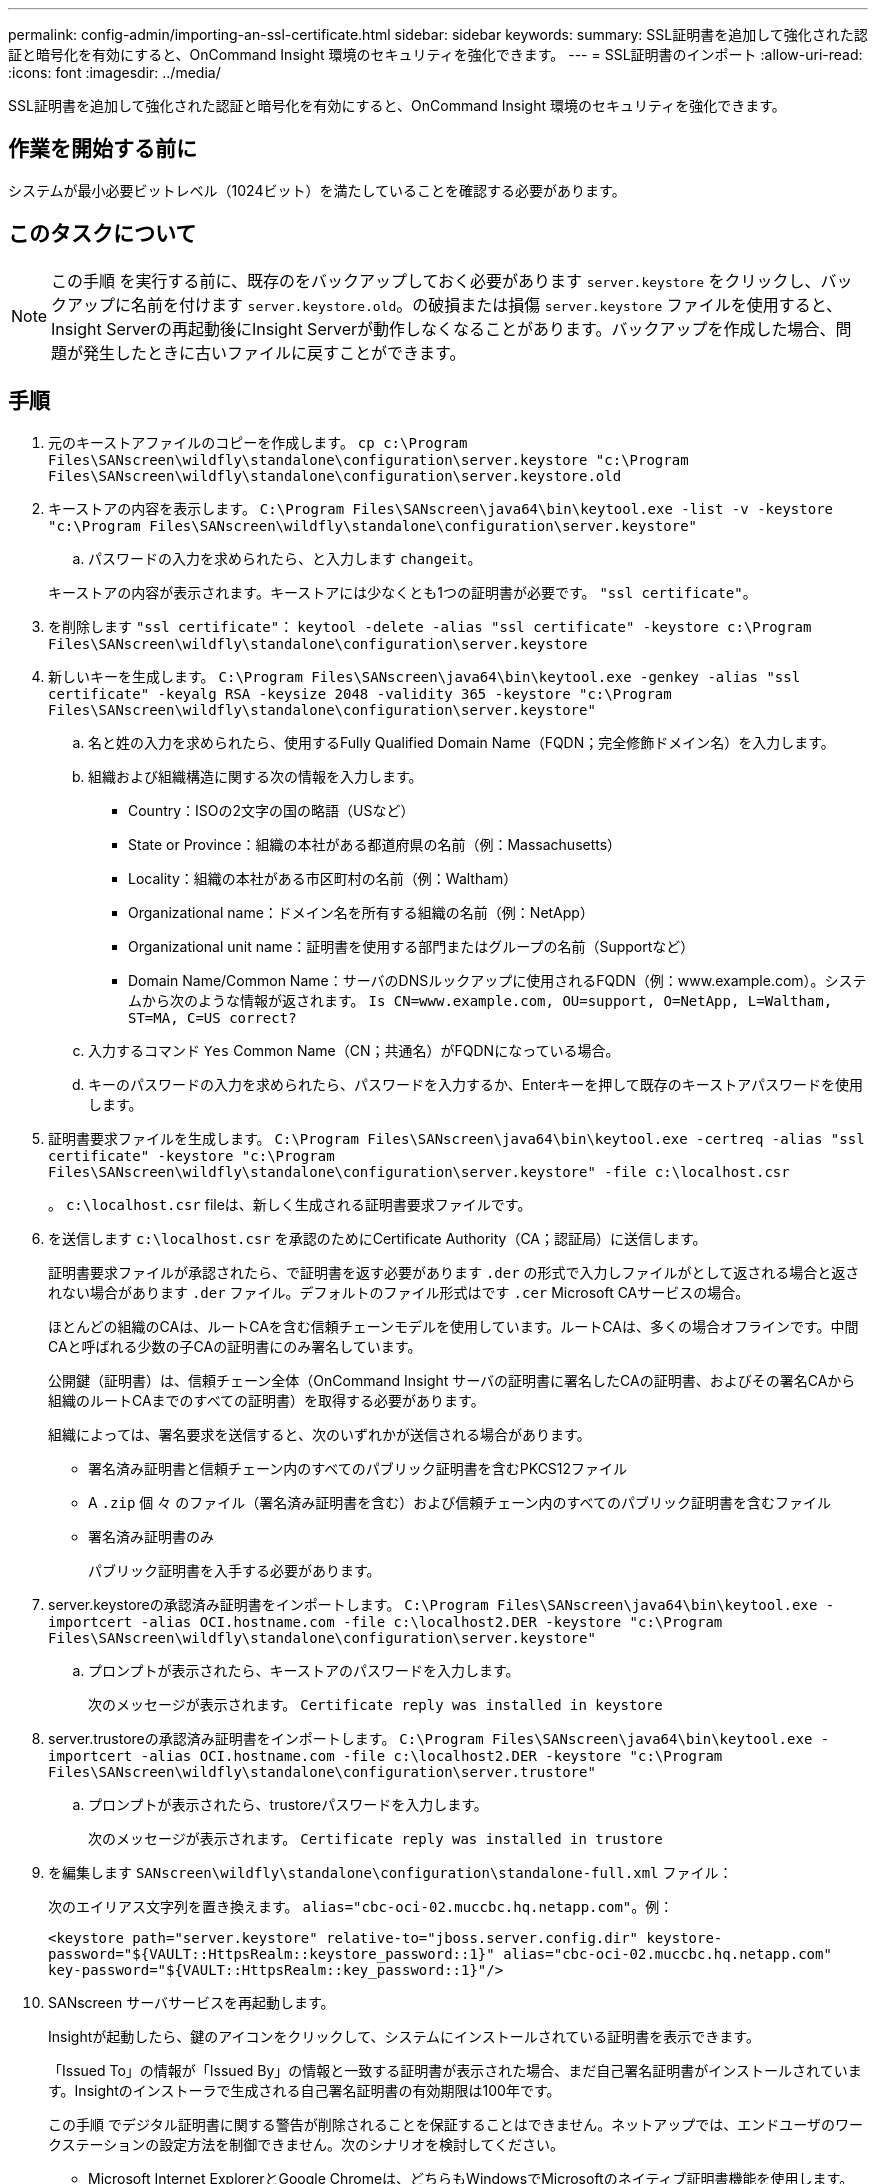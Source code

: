 ---
permalink: config-admin/importing-an-ssl-certificate.html 
sidebar: sidebar 
keywords:  
summary: SSL証明書を追加して強化された認証と暗号化を有効にすると、OnCommand Insight 環境のセキュリティを強化できます。 
---
= SSL証明書のインポート
:allow-uri-read: 
:icons: font
:imagesdir: ../media/


[role="lead"]
SSL証明書を追加して強化された認証と暗号化を有効にすると、OnCommand Insight 環境のセキュリティを強化できます。



== 作業を開始する前に

システムが最小必要ビットレベル（1024ビット）を満たしていることを確認する必要があります。



== このタスクについて

[NOTE]
====
この手順 を実行する前に、既存のをバックアップしておく必要があります `server.keystore` をクリックし、バックアップに名前を付けます `server.keystore.old`。の破損または損傷 `server.keystore` ファイルを使用すると、Insight Serverの再起動後にInsight Serverが動作しなくなることがあります。バックアップを作成した場合、問題が発生したときに古いファイルに戻すことができます。

====


== 手順

. 元のキーストアファイルのコピーを作成します。 `cp c:\Program Files\SANscreen\wildfly\standalone\configuration\server.keystore "c:\Program Files\SANscreen\wildfly\standalone\configuration\server.keystore.old`
. キーストアの内容を表示します。 `C:\Program Files\SANscreen\java64\bin\keytool.exe -list -v -keystore "c:\Program Files\SANscreen\wildfly\standalone\configuration\server.keystore"`
+
.. パスワードの入力を求められたら、と入力します `changeit`。


+
キーストアの内容が表示されます。キーストアには少なくとも1つの証明書が必要です。 `"ssl certificate"`。

. を削除します `"ssl certificate"`： `keytool -delete -alias "ssl certificate" -keystore c:\Program Files\SANscreen\wildfly\standalone\configuration\server.keystore`
. 新しいキーを生成します。 `C:\Program Files\SANscreen\java64\bin\keytool.exe -genkey -alias "ssl certificate" -keyalg RSA -keysize 2048 -validity 365 -keystore "c:\Program Files\SANscreen\wildfly\standalone\configuration\server.keystore"`
+
.. 名と姓の入力を求められたら、使用するFully Qualified Domain Name（FQDN；完全修飾ドメイン名）を入力します。
.. 組織および組織構造に関する次の情報を入力します。
+
*** Country：ISOの2文字の国の略語（USなど）
*** State or Province：組織の本社がある都道府県の名前（例：Massachusetts）
*** Locality：組織の本社がある市区町村の名前（例：Waltham）
*** Organizational name：ドメイン名を所有する組織の名前（例：NetApp）
*** Organizational unit name：証明書を使用する部門またはグループの名前（Supportなど）
*** Domain Name/Common Name：サーバのDNSルックアップに使用されるFQDN（例：www.example.com）。システムから次のような情報が返されます。 `Is CN=www.example.com, OU=support, O=NetApp, L=Waltham, ST=MA, C=US correct?`


.. 入力するコマンド `Yes` Common Name（CN；共通名）がFQDNになっている場合。
.. キーのパスワードの入力を求められたら、パスワードを入力するか、Enterキーを押して既存のキーストアパスワードを使用します。


. 証明書要求ファイルを生成します。 `C:\Program Files\SANscreen\java64\bin\keytool.exe -certreq -alias "ssl certificate" -keystore "c:\Program Files\SANscreen\wildfly\standalone\configuration\server.keystore" -file c:\localhost.csr`
+
。 `c:\localhost.csr` fileは、新しく生成される証明書要求ファイルです。

. を送信します `c:\localhost.csr` を承認のためにCertificate Authority（CA；認証局）に送信します。
+
証明書要求ファイルが承認されたら、で証明書を返す必要があります `.der` の形式で入力しファイルがとして返される場合と返されない場合があります `.der` ファイル。デフォルトのファイル形式はです `.cer` Microsoft CAサービスの場合。

+
ほとんどの組織のCAは、ルートCAを含む信頼チェーンモデルを使用しています。ルートCAは、多くの場合オフラインです。中間CAと呼ばれる少数の子CAの証明書にのみ署名しています。

+
公開鍵（証明書）は、信頼チェーン全体（OnCommand Insight サーバの証明書に署名したCAの証明書、およびその署名CAから組織のルートCAまでのすべての証明書）を取得する必要があります。

+
組織によっては、署名要求を送信すると、次のいずれかが送信される場合があります。

+
** 署名済み証明書と信頼チェーン内のすべてのパブリック証明書を含むPKCS12ファイル
** A `.zip` 個 々 のファイル（署名済み証明書を含む）および信頼チェーン内のすべてのパブリック証明書を含むファイル
** 署名済み証明書のみ
+
パブリック証明書を入手する必要があります。



. server.keystoreの承認済み証明書をインポートします。 `C:\Program Files\SANscreen\java64\bin\keytool.exe -importcert -alias OCI.hostname.com -file c:\localhost2.DER -keystore "c:\Program Files\SANscreen\wildfly\standalone\configuration\server.keystore"`
+
.. プロンプトが表示されたら、キーストアのパスワードを入力します。
+
次のメッセージが表示されます。 `Certificate reply was installed in keystore`



. server.trustoreの承認済み証明書をインポートします。 `C:\Program Files\SANscreen\java64\bin\keytool.exe -importcert -alias OCI.hostname.com -file c:\localhost2.DER -keystore "c:\Program Files\SANscreen\wildfly\standalone\configuration\server.trustore"`
+
.. プロンプトが表示されたら、trustoreパスワードを入力します。
+
次のメッセージが表示されます。 `Certificate reply was installed in trustore`



. を編集します `SANscreen\wildfly\standalone\configuration\standalone-full.xml` ファイル：
+
次のエイリアス文字列を置き換えます。 `alias="cbc-oci-02.muccbc.hq.netapp.com"`。例：

+
`<keystore path="server.keystore" relative-to="jboss.server.config.dir" keystore-password="${VAULT::HttpsRealm::keystore_password::1}" alias="cbc-oci-02.muccbc.hq.netapp.com" key-password="${VAULT::HttpsRealm::key_password::1}"/>`

. SANscreen サーバサービスを再起動します。
+
Insightが起動したら、鍵のアイコンをクリックして、システムにインストールされている証明書を表示できます。

+
「Issued To」の情報が「Issued By」の情報と一致する証明書が表示された場合、まだ自己署名証明書がインストールされています。Insightのインストーラで生成される自己署名証明書の有効期限は100年です。

+
この手順 でデジタル証明書に関する警告が削除されることを保証することはできません。ネットアップでは、エンドユーザのワークステーションの設定方法を制御できません。次のシナリオを検討してください。

+
** Microsoft Internet ExplorerとGoogle Chromeは、どちらもWindowsでMicrosoftのネイティブ証明書機能を使用します。
+
つまり、Active Directory管理者が組織のCA証明書をエンドユーザーの証明書トラスストアにプッシュすると、OnCommand Insight の自己署名証明書が内部CAインフラストラクチャによって署名された証明書に置き換えられたときに、これらのブラウザのユーザーに証明書の警告が表示されなくなります。

** JavaおよびMozilla Firefoxには独自の証明書ストアがあります。
+
システム管理者がこれらのアプリケーションの信頼された証明書ストアにCA証明書を自動で取り込んでいない場合、自己署名証明書が置き換えられても、信頼されていない証明書が原因で、Firefoxブラウザで証明書に関する警告が引き続き生成されることがあります。組織の証明書チェーンをtrustoreにインストールすることは、追加の要件です。




